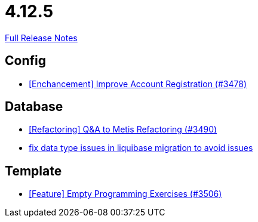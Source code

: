 // SPDX-FileCopyrightText: 2023 Artemis Changelog Contributors
//
// SPDX-License-Identifier: CC-BY-SA-4.0

= 4.12.5

link:https://github.com/ls1intum/Artemis/releases/tag/4.12.5[Full Release Notes]

== Config

* link:https://www.github.com/ls1intum/Artemis/commit/8d697281118e326142e187a7c8eb30eca0c5d73f/[[Enchancement\] Improve Account Registration (#3478)]


== Database

* link:https://www.github.com/ls1intum/Artemis/commit/2d0fc6013fac9001f2bc2d4aebd1fb789dcf8896/[[Refactoring\] Q&A to Metis Refactoring (#3490)]
* link:https://www.github.com/ls1intum/Artemis/commit/7235801dcd675f907207bacf42907f06e29dc9fc/[fix data type issues in liquibase migration to avoid issues]


== Template

* link:https://www.github.com/ls1intum/Artemis/commit/d19b274081d5e3bb609a5863fa2c2a5ccac1351f/[[Feature\] Empty Programming Exercises (#3506)]
